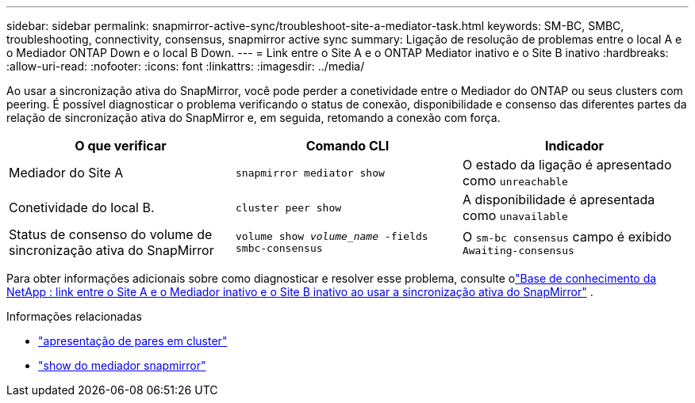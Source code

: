 ---
sidebar: sidebar 
permalink: snapmirror-active-sync/troubleshoot-site-a-mediator-task.html 
keywords: SM-BC, SMBC, troubleshooting, connectivity, consensus, snapmirror active sync 
summary: Ligação de resolução de problemas entre o local A e o Mediador ONTAP Down e o local B Down. 
---
= Link entre o Site A e o ONTAP Mediator inativo e o Site B inativo
:hardbreaks:
:allow-uri-read: 
:nofooter: 
:icons: font
:linkattrs: 
:imagesdir: ../media/


[role="lead"]
Ao usar a sincronização ativa do SnapMirror, você pode perder a conetividade entre o Mediador do ONTAP ou seus clusters com peering. É possível diagnosticar o problema verificando o status de conexão, disponibilidade e consenso das diferentes partes da relação de sincronização ativa do SnapMirror e, em seguida, retomando a conexão com força.

[cols="3"]
|===
| O que verificar | Comando CLI | Indicador 


| Mediador do Site A | `snapmirror mediator show` | O estado da ligação é apresentado como `unreachable` 


| Conetividade do local B. | `cluster peer show` | A disponibilidade é apresentada como `unavailable` 


| Status de consenso do volume de sincronização ativa do SnapMirror | `volume show _volume_name_ -fields smbc-consensus` | O `sm-bc consensus` campo é exibido `Awaiting-consensus` 
|===
Para obter informações adicionais sobre como diagnosticar e resolver esse problema, consulte olink:https://kb.netapp.com/Advice_and_Troubleshooting/Data_Protection_and_Security/SnapMirror/Link_between_Site_A_and_Mediator_down_and_Site_B_down_when_using_SM-BC["Base de conhecimento da NetApp : link entre o Site A e o Mediador inativo e o Site B inativo ao usar a sincronização ativa do SnapMirror"^] .

.Informações relacionadas
* link:https://docs.netapp.com/us-en/ontap-cli/cluster-peer-show.html["apresentação de pares em cluster"^]
* link:https://docs.netapp.com/us-en/ontap-cli/snapmirror-mediator-show.html["show do mediador snapmirror"^]

